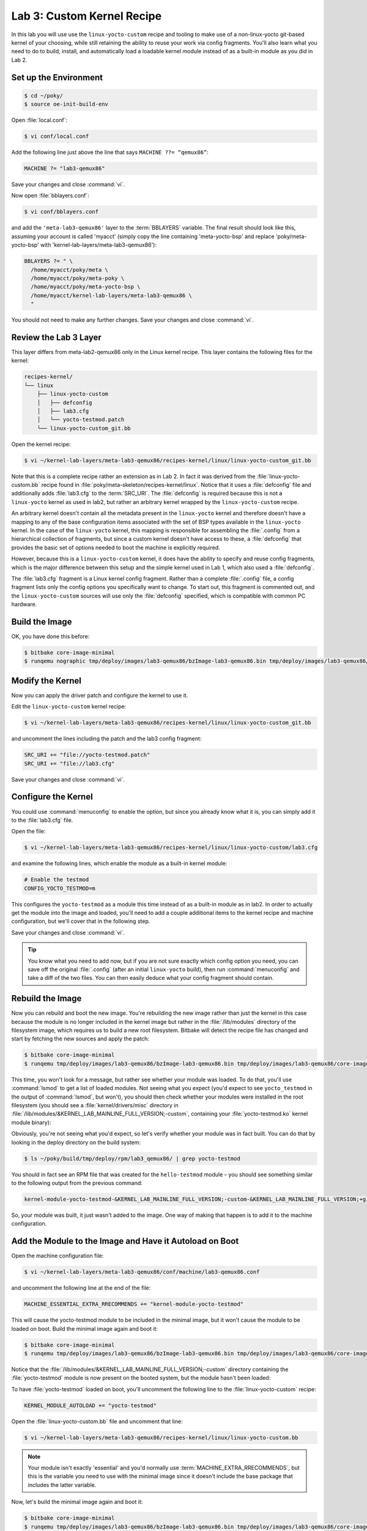 .. SPDX-License-Identifier: CC-BY-SA-2.0-UK

***************************
Lab 3: Custom Kernel Recipe
***************************

In this lab you will use use the ``linux-yocto-custom`` recipe and
tooling to make use of a non-linux-yocto git-based kernel of your
choosing, while still retaining the ability to reuse your work via
config fragments. You'll also learn what you need to do to build,
install, and automatically load a loadable kernel module instead of
as a built-in module as you did in Lab 2.

Set up the Environment
======================

.. code-block:: shell

   $ cd ~/poky/
   $ source oe-init-build-env

Open :file:`local.conf`:

.. code-block:: shell

   $ vi conf/local.conf

Add the following line just above the line that says
``MACHINE ??= “qemux86”``:

.. code-block:: shell

   MACHINE ?= "lab3-qemux86"

Save your changes and close :command:`vi`.

Now open :file:`bblayers.conf`:

.. code-block:: shell

   $ vi conf/bblayers.conf

and add the ``'meta-lab3-qemux86'`` layer to the :term:`BBLAYERS`
variable. The final result should look like this, assuming your account
is called 'myacct' (simply copy the line containing 'meta-yocto-bsp'
and replace 'poky/meta-yocto-bsp' with 'kernel-lab-layers/meta-lab3-qemux86'):

.. code-block:: shell

   BBLAYERS ?= " \
     /home/myacct/poky/meta \
     /home/myacct/poky/meta-poky \
     /home/myacct/poky/meta-yocto-bsp \
     /home/myacct/kernel-lab-layers/meta-lab3-qemux86 \
     "

You should not need to make any further changes. Save your changes and
close :command:`vi`.

Review the Lab 3 Layer
======================

This layer differs from meta-lab2-qemux86 only in the Linux kernel
recipe. This layer contains the following files for the kernel:

.. code-block:: shell

   recipes-kernel/
   └── linux
       ├── linux-yocto-custom
       │   ├── defconfig
       │   ├── lab3.cfg
       │   └── yocto-testmod.patch
       └── linux-yocto-custom_git.bb

Open the kernel recipe:

.. code-block:: shell

   $ vi ~/kernel-lab-layers/meta-lab3-qemux86/recipes-kernel/linux/linux-yocto-custom_git.bb

Note that this is a complete recipe rather an extension as in Lab 2. In
fact it was derived from the :file:`linux-yocto-custom.bb` recipe found
in :file:`poky/meta-skeleton/recipes-kernel/linux`. Notice that it
uses a :file:`defconfig` file and additionally adds :file:`lab3.cfg` to
the :term:`SRC_URI`. The :file:`defconfig` is required because this is
not a ``linux-yocto`` kernel as used in lab2, but rather an arbitrary
kernel wrapped by the ``linux-yocto-custom`` recipe.

An arbitrary kernel doesn't contain all the metadata present in the
``linux-yocto`` kernel and therefore doesn't have a mapping to any of
the base configuration items associated with the set of BSP types
available in the ``linux-yocto`` kernel. In the case of the
``linux-yocto`` kernel, this mapping is responsible for assembling the
:file:`.config` from a hierarchical collection of fragments, but since
a custom kernel doesn't have access to these, a :file:`defconfig` that
provides the basic set of options needed to boot the machine is
explicitly required.

However, because this is a ``linux-yocto-custom`` kernel, it does have
the ability to specify and reuse config fragments, which is the major
difference between this setup and the simple kernel used in Lab 1,
which also used a :file:`defconfig`.

The :file:`lab3.cfg` fragment is a Linux kernel config fragment. Rather
than a complete :file:`.config` file, a config fragment lists only the
config options you specifically want to change. To start out, this
fragment is commented out, and the ``linux-yocto-custom`` sources will
use only the :file:`defconfig` specified, which is compatible with
common PC hardware.

Build the Image
===============

OK, you have done this before:

.. code-block:: shell

   $ bitbake core-image-minimal
   $ runqemu nographic tmp/deploy/images/lab3-qemux86/bzImage-lab3-qemux86.bin tmp/deploy/images/lab3-qemux86/core-image-minimal-lab3-qemux86.ext4

Modify the Kernel
=================

Now you can apply the driver patch and configure the kernel to use it.

Edit the ``linux-yocto-custom`` kernel recipe:

.. code-block:: shell

   $ vi ~/kernel-lab-layers/meta-lab3-qemux86/recipes-kernel/linux/linux-yocto-custom_git.bb

and uncomment the lines including the patch and the lab3 config
fragment:

.. code-block:: shell

   SRC_URI += "file://yocto-testmod.patch"
   SRC_URI += "file://lab3.cfg"

Save your changes and close :command:`vi`.

Configure the Kernel
====================

You could use :command:`menuconfig` to enable the option, but since you
already know what it is, you can simply add it to the :file:`lab3.cfg`
file.

Open the file:

.. code-block:: shell

   $ vi ~/kernel-lab-layers/meta-lab3-qemux86/recipes-kernel/linux/linux-yocto-custom/lab3.cfg

and examine the following lines, which enable the module as a built-in
kernel module:

.. code-block:: shell

   # Enable the testmod
   CONFIG_YOCTO_TESTMOD=m

This configures the ``yocto-testmod`` as a module this time instead of
as a built-in module as in lab2. In order to actually get the module
into the image and loaded, you'll need to add a couple additional
items to the kernel recipe and machine configuration, but we'll cover
that in the following step.

Save your changes and close :command:`vi`.

.. tip::
   You know what you need to add now, but if you are not sure exactly
   which config option you need, you can save off the original
   :file:`.config` (after an initial ``linux-yocto`` build), then run
   :command:`menuconfig` and take a diff of the two files. You can
   then easily deduce what your config fragment should contain.

Rebuild the Image
=================

Now you can rebuild and boot the new image. You're rebuilding the new
image rather than just the kernel in this case because the module is
no longer included in the kernel image but rather in the
:file:`/lib/modules` directory of the filesystem image, which requires
us to build a new root filesystem. Bitbake will detect the recipe file
has changed and start by fetching the new sources and apply the patch:

.. code-block:: shell

   $ bitbake core-image-minimal
   $ runqemu tmp/deploy/images/lab3-qemux86/bzImage-lab3-qemux86.bin tmp/deploy/images/lab3-qemux86/core-image-minimal-lab3-qemux86.ext4

This time, you won't look for a message, but rather see whether your
module was loaded.  To do that, you'll use :command:`lsmod` to get a
list of loaded modules. Not seeing what you expect (you'd expect to see
``yocto_testmod`` in the output of :command:`lsmod`, but won't), you
should then check whether your modules were installed in the root
filesystem (you should see a :file:`kernel/drivers/misc` directory in
:file:`/lib/modules/&KERNEL_LAB_MAINLINE_FULL_VERSION;-custom`, containing your
:file:`yocto-testmod.ko` kernel module binary):

.. image:: figures/lab3-qemu1.png

Obviously, you're not seeing what you'd expect, so let's verify whether your module was in fact built. You can do that by looking in the deploy
directory on the build system:

.. code-block:: shell

   $ ls ~/poky/build/tmp/deploy/rpm/lab3_qemux86/ | grep yocto-testmod

You should in fact see an RPM file that was created for the
``hello-testmod`` module – you should see something similar to the
following output from the previous command:

.. code-block:: shell

   kernel-module-yocto-testmod-&KERNEL_LAB_MAINLINE_FULL_VERSION;-custom-&KERNEL_LAB_MAINLINE_FULL_VERSION;+git0+4068786a86-r1.lab3_qemux86.rpm

So, your module was built, it just wasn't added to the image. One way
of making that happen is to add it to the machine configuration.

Add the Module to the Image and Have it Autoload on Boot
========================================================

Open the machine configuration file:

.. code-block:: shell

   $ vi ~/kernel-lab-layers/meta-lab3-qemux86/conf/machine/lab3-qemux86.conf

and uncomment the following line at the end of the file:

.. code-block:: shell

   MACHINE_ESSENTIAL_EXTRA_RRECOMMENDS += "kernel-module-yocto-testmod"

This will cause the yocto-testmod module to be included in the minimal
image, but it won't cause the module to be loaded on boot. Build the
minimal image again and boot it:

.. code-block:: shell

   $ bitbake core-image-minimal
   $ runqemu tmp/deploy/images/lab3-qemux86/bzImage-lab3-qemux86.bin tmp/deploy/images/lab3-qemux86/core-image-minimal-lab3-qemux86.ext4

Notice that the :file:`/lib/modules/&KERNEL_LAB_MAINLINE_FULL_VERSION;-custom` directory
containing the :file:`yocto-testmod` module is now present on the
booted system, but the module hasn't been loaded:

.. image:: figures/lab3-qemu2.png

To have :file:`yocto-testmod` loaded on boot, you'll uncomment the
following line to the :file:`linux-yocto-custom` recipe:

.. code-block:: shell

   KERNEL_MODULE_AUTOLOAD += "yocto-testmod"

Open the :file:`linux-yocto-custom.bb` file and uncomment that line:

.. code-block:: shell

   $ vi ~/kernel-lab-layers/meta-lab3-qemux86/recipes-kernel/linux/linux-yocto-custom.bb

.. note::
   Your module isn't exactly 'essential' and you'd normally use
   :term:`MACHINE_EXTRA_RRECOMMENDS`, but this is the variable you
   need to use with the minimal image since it doesn't include the
   base package that includes the latter variable.

Now, let's build the minimal image again and boot it:

.. code-block:: shell

   $ bitbake core-image-minimal
   $ runqemu tmp/deploy/images/lab3-qemux86/bzImage-lab3-qemux86.bin tmp/deploy/images/lab3-qemux86/core-image-minimal-lab3-qemux86.ext4

This time, :command:`lsmod` shows :file:`yocto-testmod` loaded, as
expected:

.. image:: figures/lab3-qemu3.png

Like before, QEMU will open a new window and boot to a login prompt.
You can use :kbd:`Shift+PgUp` to scroll up and find the new driver
message. You can also type :command:`dmesg | less` at the prompt to
look for the module init message.

Lab 3 Conclusion
================

In this lab you applied a patch and modified the configuration of an
arbitrary git-based non-linux-yocto Linux kernel using a config
fragment. You also added and autoloaded a module as a loadable
module. This concludes Lab 3.
